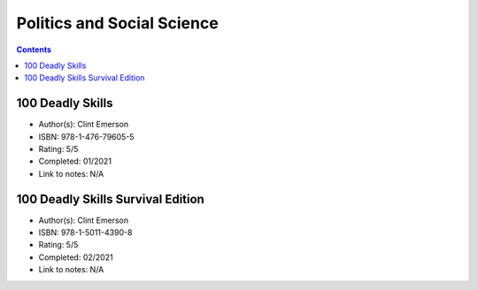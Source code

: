 ===========================
Politics and Social Science
===========================

.. contents::

100 Deadly Skills
=================
* Author(s): Clint Emerson
* ISBN: 978-1-476-79605-5
* Rating: 5/5
* Completed: 01/2021
* Link to notes: N/A

100 Deadly Skills Survival Edition
==================================
* Author(s): Clint Emerson
* ISBN: 978-1-5011-4390-8
* Rating: 5/5
* Completed: 02/2021
* Link to notes: N/A
